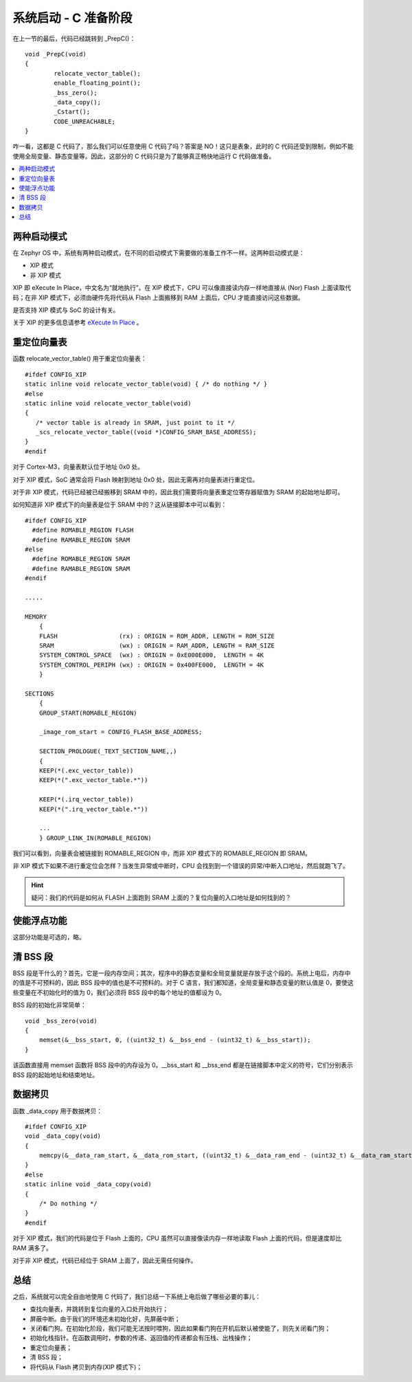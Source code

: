 .. boot-prep-c:

.. highlight:: c
   :linenothreshold: 1

系统启动 - C 准备阶段
============================

在上一节的最后，代码已经跳转到 _PrepC()： ::

  void _PrepC(void)
  {
  	  relocate_vector_table();
  	  enable_floating_point();
  	  _bss_zero();
  	  _data_copy();
  	  _Cstart();
  	  CODE_UNREACHABLE;
  }


咋一看，这都是 C 代码了，那么我们可以任意使用 C 代码了吗？答案是 NO！这只是表象，此时的 C 代码还受到限制，例如不能使用全局变量、静态变量等。因此，这部分的 C 代码只是为了能够真正畅快地运行 C 代码做准备。

.. contents::
   :depth: 3
   :local:
   :backlinks: top

两种启动模式
****************************

在 Zephyr OS 中，系统有两种启动模式，在不同的启动模式下需要做的准备工作不一样。这两种启动模式是：

* XIP 模式
* 非 XIP 模式

XIP 即 eXecute In Place，中文名为“就地执行”。在 XIP 模式下，CPU 可以像直接读内存一样地直接从 (Nor) Flash 上面读取代码；在非 XIP 模式下，必须由硬件先将代码从 Flash 上面搬移到 RAM 上面后，CPU 才能直接访问这些数据。

是否支持 XIP 模式与 SoC 的设计有关。

关于 XIP 的更多信息请参考 `eXecute In Place <https://en.wikipedia.org/wiki/Execute_in_place>`_ 。

重定位向量表
****************************

函数 relocate_vector_table() 用于重定位向量表： ::

  #ifdef CONFIG_XIP
  static inline void relocate_vector_table(void) { /* do nothing */ }
  #else
  static inline void relocate_vector_table(void)
  {
     /* vector table is already in SRAM, just point to it */
     _scs_relocate_vector_table((void *)CONFIG_SRAM_BASE_ADDRESS);
  }
  #endif

对于 Cortex-M3，向量表默认位于地址 0x0 处。

对于 XIP 模式，SoC 通常会将 Flash 映射到地址 0x0 处，因此无需再对向量表进行重定位。

对于非 XIP 模式，代码已经被已经搬移到 SRAM 中的，因此我们需要将向量表重定位寄存器赋值为 SRAM 的起始地址即可。

如何知道非 XIP 模式下的向量表是位于 SRAM 中的？这从链接脚本中可以看到： ::

    #ifdef CONFIG_XIP
      #define ROMABLE_REGION FLASH
      #define RAMABLE_REGION SRAM
    #else
      #define ROMABLE_REGION SRAM
      #define RAMABLE_REGION SRAM
    #endif
    
    .....
    
    MEMORY
        {
        FLASH                 (rx) : ORIGIN = ROM_ADDR, LENGTH = ROM_SIZE
        SRAM                  (wx) : ORIGIN = RAM_ADDR, LENGTH = RAM_SIZE
        SYSTEM_CONTROL_SPACE  (wx) : ORIGIN = 0xE000E000,  LENGTH = 4K
        SYSTEM_CONTROL_PERIPH (wx) : ORIGIN = 0x400FE000,  LENGTH = 4K
        }
    
    SECTIONS
        {
        GROUP_START(ROMABLE_REGION)
    
    	_image_rom_start = CONFIG_FLASH_BASE_ADDRESS;
    
        SECTION_PROLOGUE(_TEXT_SECTION_NAME,,)
    	{
    	KEEP(*(.exc_vector_table))
    	KEEP(*(".exc_vector_table.*"))
    
    	KEEP(*(.irq_vector_table))
    	KEEP(*(".irq_vector_table.*"))
        
        ...
    	} GROUP_LINK_IN(ROMABLE_REGION)

我们可以看到，向量表会被链接到 ROMABLE_REGION 中，而非 XIP 模式下的 ROMABLE_REGION 即 SRAM。

非 XIP 模式下如果不进行重定位会怎样？当发生异常或中断时，CPU 会找到到一个错误的异常/中断入口地址，然后就跑飞了。

.. Hint::
  
   疑问：我们的代码是如何从 FLASH 上面跑到 SRAM 上面的？复位向量的入口地址是如何找到的？

使能浮点功能
****************************

这部分功能是可选的，略。

清 BSS 段
****************************

BSS 段是干什么的？首先，它是一段内存空间；其次，程序中的静态变量和全局变量就是存放于这个段的。系统上电后，内存中的值是不可预料的，因此 BSS 段中的值也是不可预料的。对于 C 语言，我们都知道，全局变量和静态变量的默认值是 0，要使这些变量在不初始化时的值为 0，我们必须将 BSS 段中的每个地址的值都设为 0。

BSS 段的初始化非常简单： ::

    void _bss_zero(void)
    {
    	memset(&__bss_start, 0, ((uint32_t) &__bss_end - (uint32_t) &__bss_start));
    }

该函数直接用 memset 函数将 BSS 段中的内存设为 0。__bss_start 和 __bss_end 都是在链接脚本中定义的符号，它们分别表示 BSS 段的起始地址和结束地址。

数据拷贝
****************************

函数 _data_copy 用于数据拷贝： ::

    #ifdef CONFIG_XIP
    void _data_copy(void)
    {
    	memcpy(&__data_ram_start, &__data_rom_start, ((uint32_t) &__data_ram_end - (uint32_t) &__data_ram_start));
    }
    #else
    static inline void _data_copy(void)
    {
    	/* Do nothing */
    }
    #endif

对于 XIP 模式，我们的代码是位于 Flash 上面的，CPU 虽然可以直接像读内存一样地读取 Flash 上面的代码，但是速度却比 RAM 满多了。

对于非 XIP 模式，代码已经位于 SRAM 上面了，因此无需任何操作。

总结
****************************

之后，系统就可以完全自由地使用 C 代码了，我们总结一下系统上电后做了哪些必要的事儿：

* 查找向量表，并跳转到复位向量的入口处开始执行；
* 屏蔽中断。由于我们的环境还未初始化好，先屏蔽中断；
* 关闭看门狗。在初始化阶段，我们可能无法按时喂狗，因此如果看门狗在开机后默认被使能了，则先关闭看门狗；
* 初始化栈指针。在函数调用时，参数的传递、返回值的传递都会有压栈、出栈操作；
* 重定位向量表；
* 清 BSS 段；
* 将代码从 Flash 拷贝到内存(XIP 模式下)；



